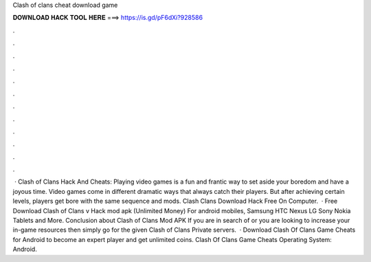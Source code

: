 Clash of clans cheat download game

𝐃𝐎𝐖𝐍𝐋𝐎𝐀𝐃 𝐇𝐀𝐂𝐊 𝐓𝐎𝐎𝐋 𝐇𝐄𝐑𝐄 ===> https://is.gd/pF6dXi?928586

.

.

.

.

.

.

.

.

.

.

.

.

 · Clash of Clans Hack And Cheats: Playing video games is a fun and frantic way to set aside your boredom and have a joyous time. Video games come in different dramatic ways that always catch their players. But after achieving certain levels, players get bore with the same sequence and mods. Clash Clans Download Hack Free On Computer.  · Free Download Clash of Clans v Hack mod apk (Unlimited Money) For android mobiles, Samsung HTC Nexus LG Sony Nokia Tablets and More. Conclusion about Clash of Clans Mod APK If you are in search of or you are looking to increase your in-game resources then simply go for the given Clash of Clans Private servers.  · Download Clash Of Clans Game Cheats for Android to become an expert player and get unlimited coins. Clash Of Clans Game Cheats Operating System: Android.